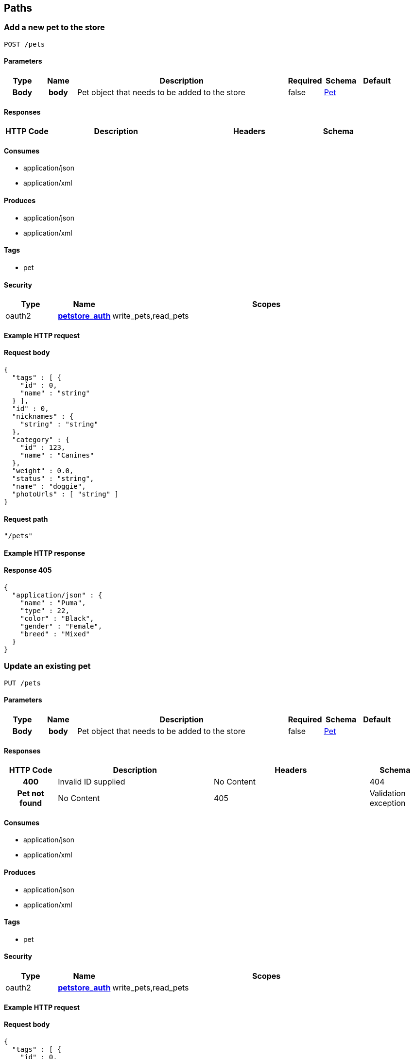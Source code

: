 
[[_paths]]
== Paths

=== Add a new pet to the store
----
POST /pets
----


==== Parameters

[options="header", cols=".^1h,.^1h,.^6,.^1,.^1,.^1"]
|===
|Type|Name|Description|Required|Schema|Default
|Body|body|Pet object that needs to be added to the store|false|<<_pet,Pet>>|
|===


==== Responses

[options="header", cols=".^1h,.^3,.^3,.^1"]
|===
|HTTP Code|Description|Headers|Schema
|405|Invalid input|No Content
|===


==== Consumes

* application/json
* application/xml


==== Produces

* application/json
* application/xml


==== Tags

* pet


==== Security

[options="header", cols=".^1,.^1h,.^6"]
|===
|Type|Name|Scopes
|oauth2|<<_petstore_auth,petstore_auth>>|write_pets,read_pets
|===


==== Example HTTP request

==== Request body
----
{
  "tags" : [ {
    "id" : 0,
    "name" : "string"
  } ],
  "id" : 0,
  "nicknames" : {
    "string" : "string"
  },
  "category" : {
    "id" : 123,
    "name" : "Canines"
  },
  "weight" : 0.0,
  "status" : "string",
  "name" : "doggie",
  "photoUrls" : [ "string" ]
}
----


==== Request path
----
"/pets"
----


==== Example HTTP response

==== Response 405
----
{
  "application/json" : {
    "name" : "Puma",
    "type" : 22,
    "color" : "Black",
    "gender" : "Female",
    "breed" : "Mixed"
  }
}
----


=== Update an existing pet
----
PUT /pets
----


==== Parameters

[options="header", cols=".^1h,.^1h,.^6,.^1,.^1,.^1"]
|===
|Type|Name|Description|Required|Schema|Default
|Body|body|Pet object that needs to be added to the store|false|<<_pet,Pet>>|
|===


==== Responses

[options="header", cols=".^1h,.^3,.^3,.^1"]
|===
|HTTP Code|Description|Headers|Schema
|400|Invalid ID supplied|No Content
|404|Pet not found|No Content
|405|Validation exception|No Content
|===


==== Consumes

* application/json
* application/xml


==== Produces

* application/json
* application/xml


==== Tags

* pet


==== Security

[options="header", cols=".^1,.^1h,.^6"]
|===
|Type|Name|Scopes
|oauth2|<<_petstore_auth,petstore_auth>>|write_pets,read_pets
|===


==== Example HTTP request

==== Request body
----
{
  "tags" : [ {
    "id" : 0,
    "name" : "string"
  } ],
  "id" : 0,
  "nicknames" : {
    "string" : "string"
  },
  "category" : {
    "id" : 123,
    "name" : "Canines"
  },
  "weight" : 0.0,
  "status" : "string",
  "name" : "doggie",
  "photoUrls" : [ "string" ]
}
----


==== Request path
----
"/pets"
----


=== Finds Pets by status
----
GET /pets/findByStatus
----


==== Description
[%hardbreaks]
Multiple status values can be provided with comma seperated strings


==== Parameters

[options="header", cols=".^1h,.^1h,.^6,.^1,.^1,.^1"]
|===
|Type|Name|Description|Required|Schema|Default
|Query|status|Status values that need to be considered for filter|false|multi string array|
|===


==== Responses

[options="header", cols=".^1h,.^3,.^3,.^1"]
|===
|HTTP Code|Description|Headers|Schema
|200|successful operation|<<_pet,Pet>> array
|400|Invalid status value|No Content
|===


==== Produces

* application/json
* application/xml


==== Tags

* pet


==== Security

[options="header", cols=".^1,.^1h,.^6"]
|===
|Type|Name|Scopes
|oauth2|<<_petstore_auth,petstore_auth>>|write_pets,read_pets
|===


==== Example HTTP request

==== Request query
----
{
  "status" : "string"
}
----


==== Request path
----
"/pets/findByStatus"
----


==== Example HTTP response

==== Response 200
----
"array"
----


=== Finds Pets by tags
----
GET /pets/findByTags
----


==== Description
[%hardbreaks]
Muliple tags can be provided with comma seperated strings. Use tag1, tag2, tag3 for testing.


==== Parameters

[options="header", cols=".^1h,.^1h,.^6,.^1,.^1,.^1"]
|===
|Type|Name|Description|Required|Schema|Default
|Query|tags|Tags to filter by|false|multi string array|
|===


==== Responses

[options="header", cols=".^1h,.^3,.^3,.^1"]
|===
|HTTP Code|Description|Headers|Schema
|200|successful operation|<<_pet,Pet>> array
|400|Invalid tag value|No Content
|===


==== Produces

* application/json
* application/xml


==== Tags

* pet


==== Security

[options="header", cols=".^1,.^1h,.^6"]
|===
|Type|Name|Scopes
|oauth2|<<_petstore_auth,petstore_auth>>|write_pets,read_pets
|===


==== Example HTTP request

==== Request query
----
{
  "tags" : "string"
}
----


==== Request path
----
"/pets/findByTags"
----


==== Example HTTP response

==== Response 200
----
"array"
----


=== Updates a pet in the store with form data
----
POST /pets/{petId}
----


==== Parameters

[options="header", cols=".^1h,.^1h,.^6,.^1,.^1,.^1"]
|===
|Type|Name|Description|Required|Schema|Default
|Path|petId|ID of pet that needs to be updated|true|string|
|FormData|name|Updated name of the pet|true|string|
|FormData|status|Updated status of the pet|true|string|
|===


==== Responses

[options="header", cols=".^1h,.^3,.^3,.^1"]
|===
|HTTP Code|Description|Headers|Schema
|405|Invalid input|No Content
|===


==== Consumes

* application/x-www-form-urlencoded


==== Produces

* application/json
* application/xml


==== Tags

* pet


==== Security

[options="header", cols=".^1,.^1h,.^6"]
|===
|Type|Name|Scopes
|oauth2|<<_petstore_auth,petstore_auth>>|write_pets,read_pets
|===


==== Example HTTP request

==== Request formData
----
"string"
----


==== Request path
----
"/pets/string"
----


=== Find pet by ID
----
GET /pets/{petId}
----


==== Description
[%hardbreaks]
Returns a pet when ID < 10.  ID > 10 or nonintegers will simulate API error conditions


==== Parameters

[options="header", cols=".^1h,.^1h,.^6,.^1,.^1,.^1"]
|===
|Type|Name|Description|Required|Schema|Default
|Path|petId|ID of the pet|true|integer(int64)|
|===


==== Responses

[options="header", cols=".^1h,.^3,.^3,.^1"]
|===
|HTTP Code|Description|Headers|Schema
|200|successful operation|<<_pet,Pet>>
|400|Invalid ID supplied|No Content
|404|Pet not found|No Content
|===


==== Produces

* application/json
* application/xml


==== Tags

* pet


==== Security

[options="header", cols=".^1,.^1h,.^6"]
|===
|Type|Name|Scopes
|apiKey|<<_api_key,api_key>>|
|oauth2|<<_petstore_auth,petstore_auth>>|write_pets,read_pets
|===


==== Example HTTP request

==== Request path
----
"/pets/0"
----


==== Example HTTP response

==== Response 200
----
{
  "tags" : [ {
    "id" : 0,
    "name" : "string"
  } ],
  "id" : 0,
  "nicknames" : {
    "string" : "string"
  },
  "category" : {
    "id" : 123,
    "name" : "Canines"
  },
  "weight" : 0.0,
  "status" : "string",
  "name" : "doggie",
  "photoUrls" : [ "string" ]
}
----


=== Deletes a pet
----
DELETE /pets/{petId}
----


==== Parameters

[options="header", cols=".^1h,.^1h,.^6,.^1,.^1,.^1"]
|===
|Type|Name|Description|Required|Schema|Default
|Header|api_key||true|string|
|Path|petId|Pet id to delete|true|integer(int64)|
|===


==== Responses

[options="header", cols=".^1h,.^3,.^3,.^1"]
|===
|HTTP Code|Description|Headers|Schema
|400|Invalid pet value|No Content
|===


==== Produces

* application/json
* application/xml


==== Tags

* pet


==== Security

[options="header", cols=".^1,.^1h,.^6"]
|===
|Type|Name|Scopes
|oauth2|<<_petstore_auth,petstore_auth>>|write_pets,read_pets
|===


==== Example HTTP request

==== Request path
----
"/pets/0"
----


==== Request header
----
"string"
----


=== Place an order for a pet
----
POST /stores/order
----


==== Parameters

[options="header", cols=".^1h,.^1h,.^6,.^1,.^1,.^1"]
|===
|Type|Name|Description|Required|Schema|Default
|Body|body|order placed for purchasing the pet|false|<<_order,Order>>|
|===


==== Responses

[options="header", cols=".^1h,.^3,.^3,.^1"]
|===
|HTTP Code|Description|Headers|Schema
|200|successful operation|<<_order,Order>>
|400|Invalid Order|No Content
|===


==== Produces

* application/json
* application/xml


==== Tags

* store


==== Example HTTP request

==== Request body
----
{
  "id" : 99,
  "petId" : 122,
  "quantity" : 2,
  "shipDate" : "2016-02-22T23:02:05Z",
  "status" : "PENDING",
  "complete" : true
}
----


==== Request path
----
"/stores/order"
----


==== Example HTTP response

==== Response 200
----
{
  "id" : 99,
  "petId" : 122,
  "quantity" : 2,
  "shipDate" : "2016-02-22T23:02:05Z",
  "status" : "PENDING",
  "complete" : true
}
----


=== Find purchase order by ID
----
GET /stores/order/{orderId}
----


==== Description
[%hardbreaks]
For valid response try integer IDs with value <= 5 or > 10. Other values will generated exceptions


==== Parameters

[options="header", cols=".^1h,.^1h,.^6,.^1,.^1,.^1"]
|===
|Type|Name|Description|Required|Schema|Default
|Path|orderId|ID of pet that needs to be fetched|true|string|
|===


==== Responses

[options="header", cols=".^1h,.^3,.^3,.^1"]
|===
|HTTP Code|Description|Headers|Schema
|200|successful operation|<<_order,Order>>
|400|Invalid ID supplied|No Content
|404|Order not found|No Content
|===


==== Produces

* application/json
* application/xml


==== Tags

* store


==== Example HTTP request

==== Request path
----
"/stores/order/string"
----


==== Example HTTP response

==== Response 200
----
{
  "id" : 99,
  "petId" : 122,
  "quantity" : 2,
  "shipDate" : "2016-02-22T23:02:05Z",
  "status" : "PENDING",
  "complete" : true
}
----


=== Delete purchase order by ID
----
DELETE /stores/order/{orderId}
----


==== Description
[%hardbreaks]
For valid response try integer IDs with value < 1000. Anything above 1000 or nonintegers will generate API errors


==== Parameters

[options="header", cols=".^1h,.^1h,.^6,.^1,.^1,.^1"]
|===
|Type|Name|Description|Required|Schema|Default
|Path|orderId|ID of the order that needs to be deleted|true|string|
|===


==== Responses

[options="header", cols=".^1h,.^3,.^3,.^1"]
|===
|HTTP Code|Description|Headers|Schema
|400|Invalid ID supplied|No Content
|404|Order not found|No Content
|===


==== Produces

* application/json
* application/xml


==== Tags

* store


==== Example HTTP request

==== Request path
----
"/stores/order/string"
----


=== Create user
----
POST /users
----


==== Description
[%hardbreaks]
This can only be done by the logged in user.


==== Parameters

[options="header", cols=".^1h,.^1h,.^6,.^1,.^1,.^1"]
|===
|Type|Name|Description|Required|Schema|Default
|Body|body|Created user object|false|<<_user,User>>|
|===


==== Responses

[options="header", cols=".^1h,.^3,.^3,.^1"]
|===
|HTTP Code|Description|Headers|Schema
|default|successful operation|No Content
|===


==== Produces

* application/json
* application/xml


==== Tags

* user


==== Example HTTP request

==== Request body
----
{
  "id" : 0,
  "lastName" : "string",
  "phone" : "string",
  "username" : "string",
  "email" : "string",
  "userStatus" : 0,
  "pictures" : [ "string" ],
  "firstName" : "string",
  "password" : "string"
}
----


==== Request path
----
"/users"
----


=== Creates list of users with given input array
----
POST /users/createWithArray
----


==== Parameters

[options="header", cols=".^1h,.^1h,.^6,.^1,.^1,.^1"]
|===
|Type|Name|Description|Required|Schema|Default
|Body|body|List of user object|false|<<_user,User>> array|
|===


==== Responses

[options="header", cols=".^1h,.^3,.^3,.^1"]
|===
|HTTP Code|Description|Headers|Schema
|default|successful operation|No Content
|===


==== Produces

* application/json
* application/xml


==== Tags

* user


==== Example HTTP request

==== Request body
----
[ {
  "id" : 0,
  "lastName" : "string",
  "phone" : "string",
  "username" : "string",
  "email" : "string",
  "userStatus" : 0,
  "pictures" : [ "string" ],
  "firstName" : "string",
  "password" : "string"
} ]
----


==== Request path
----
"/users/createWithArray"
----


=== Creates list of users with given input array
----
POST /users/createWithList
----


==== Parameters

[options="header", cols=".^1h,.^1h,.^6,.^1,.^1,.^1"]
|===
|Type|Name|Description|Required|Schema|Default
|Body|body|List of user object|false|<<_user,User>> array|
|===


==== Responses

[options="header", cols=".^1h,.^3,.^3,.^1"]
|===
|HTTP Code|Description|Headers|Schema
|default|successful operation|No Content
|===


==== Produces

* application/json
* application/xml


==== Tags

* user


==== Example HTTP request

==== Request body
----
[ {
  "id" : 0,
  "lastName" : "string",
  "phone" : "string",
  "username" : "string",
  "email" : "string",
  "userStatus" : 0,
  "pictures" : [ "string" ],
  "firstName" : "string",
  "password" : "string"
} ]
----


==== Request path
----
"/users/createWithList"
----


=== Logs user into the system
----
GET /users/login
----


==== Parameters

[options="header", cols=".^1h,.^1h,.^6,.^1,.^1,.^1"]
|===
|Type|Name|Description|Required|Schema|Default
|Query|password|The password for login in clear text|false|string|testPassword
|Query|username|The user name for login|false|string|testUser
|===


==== Responses

[options="header", cols=".^1h,.^3,.^3,.^1"]
|===
|HTTP Code|Description|Headers|Schema
|200|successful operation|string
|400|Invalid username/password supplied|No Content
|===


==== Produces

* application/json
* application/xml


==== Tags

* user


==== Example HTTP request

==== Request query
----
{
  "username" : "string",
  "password" : "string"
}
----


==== Request path
----
"/users/login"
----


==== Example HTTP response

==== Response 200
----
"string"
----


=== Logs out current logged in user session
----
GET /users/logout
----


==== Responses

[options="header", cols=".^1h,.^3,.^3,.^1"]
|===
|HTTP Code|Description|Headers|Schema
|default|successful operation|No Content
|===


==== Produces

* application/json
* application/xml


==== Tags

* user


==== Example HTTP request

==== Request path
----
"/users/logout"
----


=== Get user by user name
----
GET /users/{username}
----


==== Parameters

[options="header", cols=".^1h,.^1h,.^6,.^1,.^1,.^1"]
|===
|Type|Name|Description|Required|Schema|Default
|Path|username|The name that needs to be fetched. Use user1 for testing.|true|string|testUser
|===


==== Responses

[options="header", cols=".^1h,.^3,.^3,.^1"]
|===
|HTTP Code|Description|Headers|Schema
|200|successful operation|<<_user,User>>
|400|Invalid username supplied|No Content
|404|User not found|No Content
|===


==== Produces

* application/json
* application/xml


==== Tags

* user


==== Example HTTP request

==== Request path
----
"/users/string"
----


==== Example HTTP response

==== Response 200
----
{
  "id" : 0,
  "lastName" : "string",
  "phone" : "string",
  "username" : "string",
  "email" : "string",
  "userStatus" : 0,
  "pictures" : [ "string" ],
  "firstName" : "string",
  "password" : "string"
}
----


=== Updated user
----
PUT /users/{username}
----


==== Description
[%hardbreaks]
This can only be done by the logged in user.


==== Parameters

[options="header", cols=".^1h,.^1h,.^6,.^1,.^1,.^1"]
|===
|Type|Name|Description|Required|Schema|Default
|Path|username|name that need to be deleted|true|string|
|Body|body|Updated user object|false|<<_user,User>>|
|===


==== Responses

[options="header", cols=".^1h,.^3,.^3,.^1"]
|===
|HTTP Code|Description|Headers|Schema
|400|Invalid user supplied|No Content
|404|User not found|No Content
|===


==== Produces

* application/json
* application/xml


==== Tags

* user


==== Example HTTP request

==== Request body
----
{
  "id" : 0,
  "lastName" : "string",
  "phone" : "string",
  "username" : "string",
  "email" : "string",
  "userStatus" : 0,
  "pictures" : [ "string" ],
  "firstName" : "string",
  "password" : "string"
}
----


==== Request path
----
"/users/string"
----


=== Delete user
----
DELETE /users/{username}
----


==== Description
[%hardbreaks]
This can only be done by the logged in user.


==== Parameters

[options="header", cols=".^1h,.^1h,.^6,.^1,.^1,.^1"]
|===
|Type|Name|Description|Required|Schema|Default
|Path|username|The name that needs to be deleted|true|string|
|===


==== Responses

[options="header", cols=".^1h,.^3,.^3,.^1"]
|===
|HTTP Code|Description|Headers|Schema
|400|Invalid username supplied|No Content
|404|User not found|No Content
|===


==== Produces

* application/json
* application/xml


==== Tags

* user


==== Example HTTP request

==== Request path
----
"/users/string"
----



